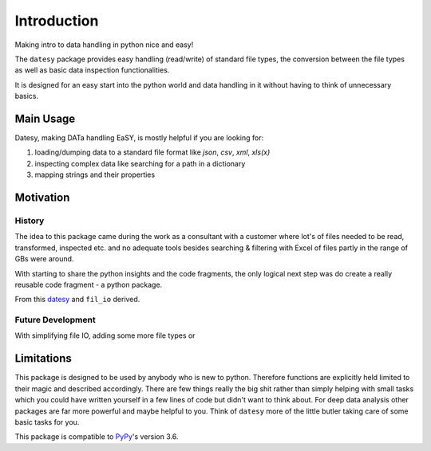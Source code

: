 ************
Introduction
************

Making intro to data handling in python nice and easy!

The ``datesy`` package provides easy handling (read/write) of standard file types, the conversion between the file types
as well as basic data inspection functionalities.

It is designed for an easy start into the python world and data handling in it without having to think of unnecessary basics.


Main Usage
##########

Datesy, making DATa handling EaSY, is mostly helpful if you are looking for:

1. loading/dumping data to a standard file format like `json`, `csv`, `xml`, `xls(x)`
2. inspecting complex data like searching for a path in a dictionary
3. mapping strings and their properties


Motivation
##########

History
***********

The idea to this package came during the work as a consultant with a customer where lot's of files needed
to be read, transformed, inspected etc. and no adequate tools besides searching & filtering with Excel of files partly in the range of GBs were around.

With starting to share the python insights and the code fragments, the only logical next step was do create a really reusable code fragment - a python package.

From this `datesy <https://github.com/janluak/datesy>`_ and ``fil_io`` derived.

Future Development
*********************

With simplifying file IO, adding some more file types or


Limitations
###########

This package is designed to be used by anybody who is new to python. Therefore functions are explicitly held limited to their magic and described accordingly.
There are few things really the big shit rather than simply helping with small tasks which you could have written yourself in a few lines of code but didn't want to think about.
For deep data analysis other packages are far more powerful and maybe helpful to you. Think of ``datesy`` more of the little butler taking care of some basic tasks for you.

This package is compatible to `PyPy <https://pypy.org>`_'s version 3.6.
